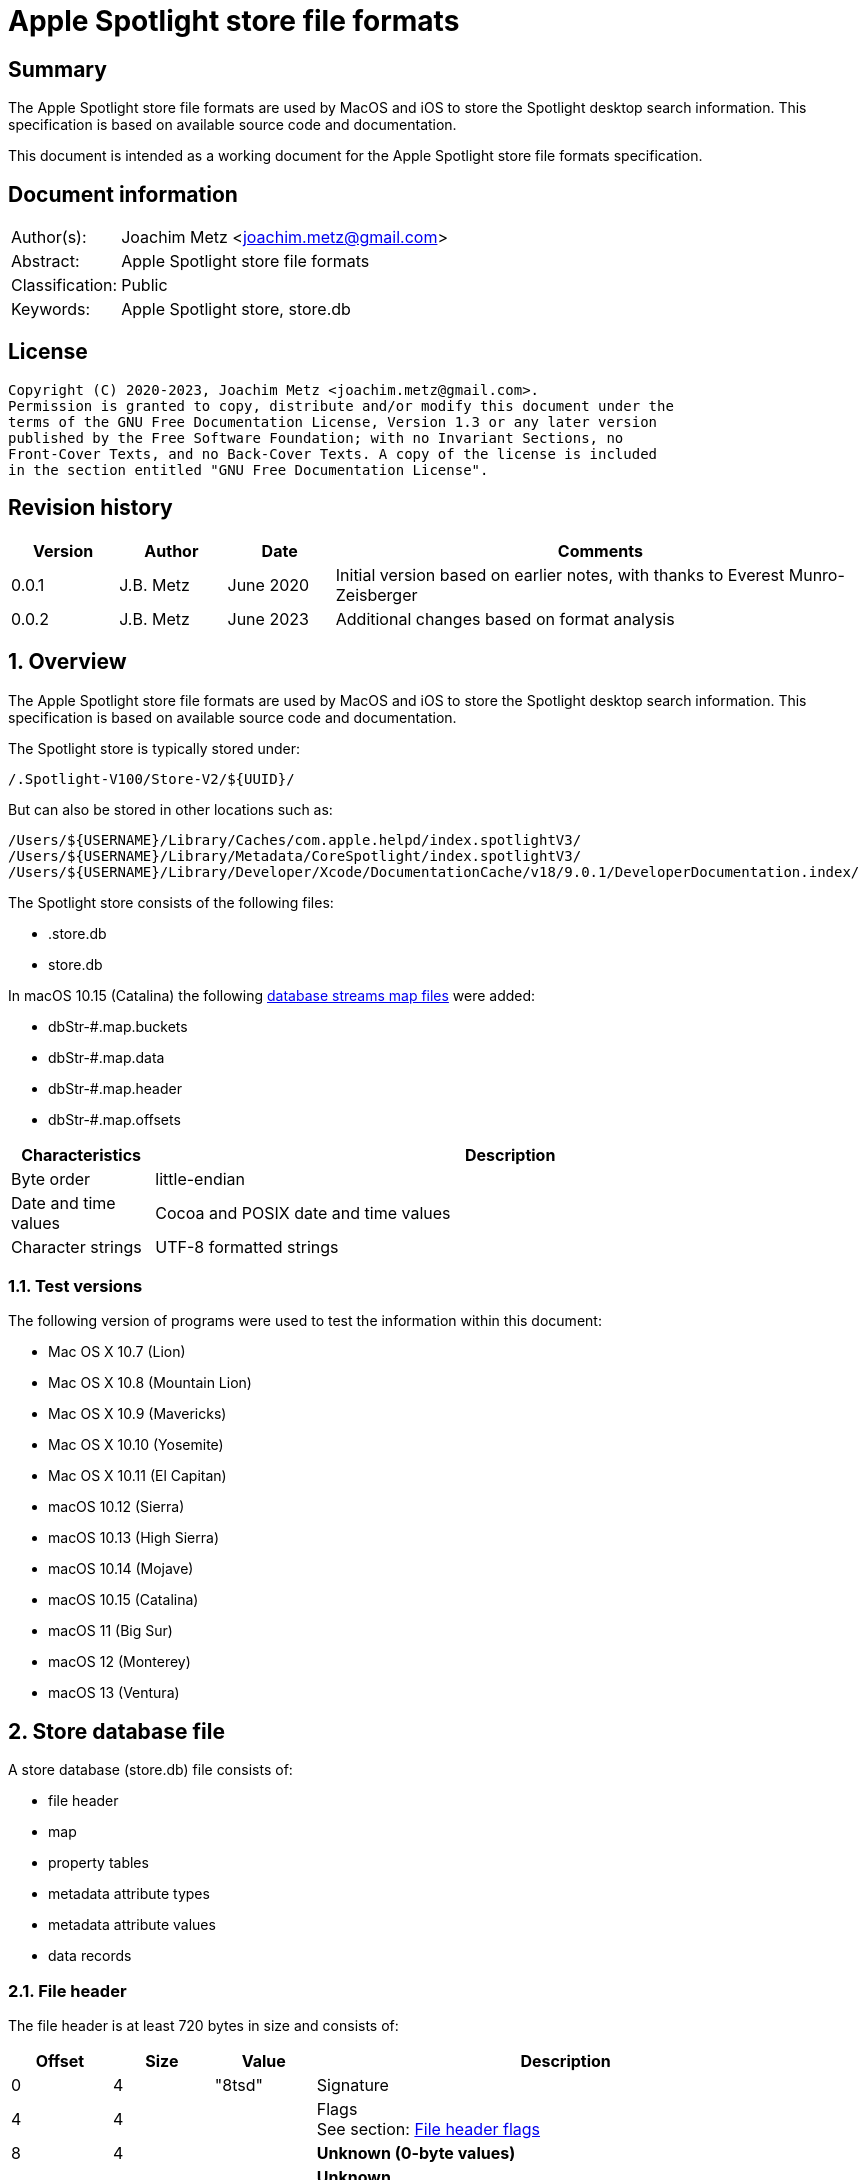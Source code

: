 = Apple Spotlight store file formats

:toc:
:toclevels: 4

:numbered!:
[abstract]
== Summary

The Apple Spotlight store file formats are used by MacOS and iOS to store
the Spotlight desktop search information. This specification is based
on available source code and documentation.

This document is intended as a working document for the Apple Spotlight
store file formats specification.

[preface]
== Document information

[cols="1,5"]
|===
| Author(s): | Joachim Metz <joachim.metz@gmail.com>
| Abstract: | Apple Spotlight store file formats
| Classification: | Public
| Keywords: | Apple Spotlight store, store.db
|===

[preface]
== License

....
Copyright (C) 2020-2023, Joachim Metz <joachim.metz@gmail.com>.
Permission is granted to copy, distribute and/or modify this document under the
terms of the GNU Free Documentation License, Version 1.3 or any later version
published by the Free Software Foundation; with no Invariant Sections, no
Front-Cover Texts, and no Back-Cover Texts. A copy of the license is included
in the section entitled "GNU Free Documentation License".
....

[preface]
== Revision history

[cols="1,1,1,5",options="header"]
|===
| Version | Author | Date | Comments
| 0.0.1 | J.B. Metz | June 2020 | Initial version based on earlier notes, with thanks to Everest Munro-Zeisberger
| 0.0.2 | J.B. Metz | June 2023 | Additional changes based on format analysis
|===

:numbered:
== Overview

The Apple Spotlight store file formats are used by MacOS and iOS to store
the Spotlight desktop search information. This specification is based on
available source code and documentation.

The Spotlight store is typically stored under:

....
/.Spotlight-V100/Store-V2/${UUID}/
....

But can also be stored in other locations such as:

....
/Users/${USERNAME}/Library/Caches/com.apple.helpd/index.spotlightV3/
/Users/${USERNAME}/Library/Metadata/CoreSpotlight/index.spotlightV3/
/Users/${USERNAME}/Library/Developer/Xcode/DocumentationCache/v18/9.0.1/DeveloperDocumentation.index/
....

The Spotlight store consists of the following files:

* .store.db
* store.db

In macOS 10.15 (Catalina) the following <<database_streams_map_files,database streams map files>>
were added:

* dbStr-#.map.buckets
* dbStr-#.map.data
* dbStr-#.map.header
* dbStr-#.map.offsets

[cols="1,5",options="header"]
|===
| Characteristics | Description
| Byte order | little-endian
| Date and time values | Cocoa and POSIX date and time values
| Character strings | UTF-8 formatted strings
|===

=== Test versions

The following version of programs were used to test the information within this
document:

* Mac OS X 10.7 (Lion)
* Mac OS X 10.8 (Mountain Lion)
* Mac OS X 10.9 (Mavericks)
* Mac OS X 10.10 (Yosemite)
* Mac OS X 10.11 (El Capitan)
* macOS 10.12 (Sierra)
* macOS 10.13 (High Sierra)
* macOS 10.14 (Mojave)
* macOS 10.15 (Catalina)
* macOS 11 (Big Sur)
* macOS 12 (Monterey)
* macOS 13 (Ventura)

== Store database file

A store database (store.db) file consists of:

* file header
* map
* property tables
  * metadata attribute types
  * metadata attribute values
  * data records

=== File header

The file header is at least 720 bytes in size and consists of:

[cols="1,1,1,5",options="header"]
|===
| Offset | Size | Value | Description
| 0 | 4 | "8tsd" | Signature
| 4 | 4 | | Flags +
See section: <<file_header_flags,File header flags>>
| 8 | 4 | | [yellow-background]*Unknown (0-byte values)*
| 12 | 4 | | [yellow-background]*Unknown* +
Seen: 0x0c
| 16 | 4 | | [yellow-background]*Unknown (0-byte values)*
| 20 | 4 | | [yellow-background]*Unknown*
| 24 | 4 | | [yellow-background]*Unknown (0-byte values)*
| 28 | 4 | | [yellow-background]*Unknown*
| 32 | 4 | | [yellow-background]*Unknown (0-byte values)*
| 36 | 4 | | Map offset
| 40 | 4 | | Map size
| 44 | 4 | | Page size
| 48 | 4 | | Metadata attribute types (property table) block number
| 52 | 4 | | Metadata attribute values (property table) block number
| 56 | 4 | | [yellow-background]*Unknown* (property table) block number
| 60 | 4 | | Metadata attribute lists (property table) block number
| 64 | 4 | | Metadata attribute localized strings (property table) block number
| 68 | 256 | | [yellow-background]*Unknown*
| 324 | 256 | | Path
| 580 | 140 | | [yellow-background]*Unknown*
|===

The file header is stored in the first 4096 bytes

[NOTE]
The signature is "dst8" in little-endian, which cloud represention something
in line of "data store".

==== [[file_header_flags]]File header flags

[cols="1,1,5",options="header"]
|===
| Value | Identifier | Description
| 0x00000001 | | Seen in .store.db and store.db
| | |
| 0x00000004 | | Seen in .store.db and store.db
| 0x00000008 | | Seen in .store.db
| | |
| 0x00000100 | | Seen in .store.db and store.db
| | |
| 0x00000400 | | Seen in .store.db
| 0x00000800 | | Seen in .store.db and store.db
| | |
| 0x00010000 | | [yellow-background]*Unknown (Has database streams map files)?*
|===

=== Pages

....
file offset = block number x 0x1000
....

=== Map
==== Map page header

The map page header is 20 bytes in size and consists of:

[cols="1,1,1,5",options="header"]
|===
| Offset | Size | Value | Description
| 0 | 4 | "1mdb" +
"2mbd" | Signature
| 4 | 4 | | Page size
| 8 | 4 | | Number of map values
| 12 | 4 | | [yellow-background]*Unknown*
| 16 | 4 | | [yellow-background]*Unknown (type?)*
|===

[NOTE]
The signature is "dbm1" or "dbm2" in little-endian, which cloud represention
something in line of "database map".

==== Map page value

The map page value is 16 bytes in size and consists of:

[cols="1,1,1,5",options="header"]
|===
| Offset | Size | Value | Description
| 0 | 8 | | [yellow-background]*Unknown*
| 8 | 4 | | Data record block number
| 12 | 4 | | [yellow-background]*Unknown (page size and flags?)*
|===

....
00001010              ab d5 00 00  00 00 00 00 19 00 00 00  |................|
00001020  00 40 00 00                                       |.@..,d......Y...|

00001020              2c 64 01 00  00 00 00 00 59 00 00 00  |.@..,d......Y...|
00001030  00 40 00 00 9c be 01 00  00 00 00 00 59 01 00 00  |.@..........Y...|
00001040  00 40 00 00 62 ca 01 00  00 00 00 00 55 00 00 00  |.@..b.......U...|
00001050  00 40 00 00 0e d2 01 00  00 00 00 00 51 00 00 00  |.@..........Q...|
....

[yellow-background]*TODO what about "1mbd"*

=== Property table

==== Property table page header

The property table page header is 20 bytes in size and consists of:

[cols="1,1,1,5",options="header"]
|===
| Offset | Size | Value | Description
| 0 | 4 | "2pbd" | Signature
| 4 | 4 | | Page size
| 8 | 4 | | Used page size +
Contains the size of the space in the page that is in use, which includes this header
| 12 | 4 | | Property table type [yellow-background]*(or flags?)* +
See section: <<property_table_types,Property table types>>
| 16 | 4 | | Uncompressed page size +
Contains the size of the uncompressed page, which includes this header, or 0 if the page is not compressed
|===

[NOTE]
The signature is "dbp2" in little-endian, which cloud represention something
in line of "database property".

==== [[property_table_types]]Property table types

[cols="1,1,5",options="header"]
|===
| Value | Identifier | Description
| 0x00000009 | | data records +
Page contains zlib+DEFLATE compressed data
| 0x00000011 | | Metadata attribute types +
Page contains a property table header
| 0x00000021 | | Metadata attribute values +
Page contains a property table header
| 0x00000041 | | [yellow-background]*Unknown* +
Page contains a property table header
| 0x00000081 | | Metadata lists or localized strings +
Page contains a property table header
3+| _Flags_
| 0x00001000 | | Data is LZ4 compressed
| 0x00004000 | | [yellow-background]*Unknown*
|===

==== Compressed data

[cols="1,1,5",options="header"]
|===
| Value | Identifier | Description
| "\x78" | | start of zlib+DEFLATE compressed data
| "bv41" | | LZ4 compressed block marker +
See section: <<lz4_compressed_block,LZ4 compressed block>>
| "bv4-" | | LZ4 uncompressed block marker +
See section: <<lz4_uncompressed_block,LZ4 uncompressed block>>
| "bv4$" | | end of LZ4 compressed stream marker
|===

==== [[lz4_compressed_block]]LZ4 compressed block

[cols="1,1,1,5",options="header"]
|===
| Offset | Size | Value | Description
4+| _LZ4 compressed block header_
| 0 | 4 | "bv41" | LZ4 compressed block marker
| 4 | 4 | | Uncompressed data size (in bytes)
| 8 | 4 | | LZ4 compressed data size (in bytes)
4+| _LZ4 compressed block data_
| 12 | ... | | LZ4 compressed data
|===

==== [[lz4_uncompressed_block]]LZ4 uncompressed block

[cols="1,1,1,5",options="header"]
|===
| Offset | Size | Value | Description
| 0 | 4 | "bv4-" | LZ4 uncompressed block marker
| 4 | 4 | | Uncompressed data size (in bytes)
4+| _LZ4 uncompressed block data_
| 8 | ... | | Uncompressed data
|===

==== Property table header

The property table header is 12 bytes of size and consists of:

[cols="1,1,1,5",options="header"]
|===
| Offset | Size | Value | Description
| 0 | 4 | | Next block offset +
Contains the offset of the next property table page relative to the start of the file or 0 if not set
| 4 | 8 | | [yellow-background]*Unknown (checksum?)*
|===

==== Data record (type 0x09)

The data record (type 0x09) is variable of size and consists of:

[cols="1,1,1,5",options="header"]
|===
| Offset | Size | Value | Description
| 0 | 4 | | Record data size
4+| _Record data_
| 4 | ... | | Identifier +
A variable size integer that contains the file system identifier, e.g. CNID on HFS, of the corresponding file (system) entry
| ... | 1 | | Data record flags +
See section: <<data_record_flags,Data record flags>>
| ... | ... | | Item identifier +
Contains a variable size integer
| ... | ... | | Parent identifier +
A variable size integer that contains the file system identifier, e.g. CNID on HFS, of the parent file (system) entry
| ... | ... | | Last updated time +
Contains a variable size integer that contains the number of microseconds since January 1, 1970 00:00:00 +
[yellow-background]*Assuming this is UTC*
| ... | ... | | Properties array
|===

==== [[data_record_flags]]Data record flags

[cols="1,1,5",options="header"]
|===
| Value | Identifier | Description
| 0x01 | | [yellow-background]*Unknown (Is metadata?)* +
Seen in record with identifier 0
| 0x02 | |
3+|
| 0x10 | |
| 0x20 | |
| 0x40 | |
|===

[yellow-background]*TODO: describe property*

[cols="1,1,1,5",options="header"]
|===
| Offset | Size | Value | Description
| 0 | ... | | Property data size +
Contains a variable size integer
|===

==== Metadata attribute types property table (type 0x11) value

The metadata attribute types property table (type 0x11) value is variable of
size and consists of:

[cols="1,1,1,5",options="header"]
|===
| Offset | Size | Value | Description
| 0 | 4 | | Table index
| 4 | 1 | | Value type +
See section: <<metadata_attribute_value_types,Metadata attribute value types>>
| 5 | 1 | | Property type
| 6 | ... | | Key name +
Contains an UTF-8 encoded string with an end-of-string character
|===

==== Metadata attribute values property table (type 0x21) value

The metadata attribute values property table (type 0x21) value is variable of
size and consists of:

[cols="1,1,1,5",options="header"]
|===
| Offset | Size | Value | Description
| 0 | 4 | | Table index
| 4 | ... | | Metadata attribute value name +
Contains an UTF-8 encoded string with an end-of-string character
|===

[NOTE]
Some value names contain "\x16\x02" (SYN, STX), followed by a language
identifier.

==== Unknown property table (type 0x41) value

....
0x00000000  00 00 00 00 00 00 00 00  00 00 00 00 00 00 00 00  ................
...
0x00003fd0  00 00 00 00 00 00 00 00  00 00 00 00 00 00 00 00  ................
....

==== Metadata lists or localized strings property table (type 0x81) value

The metadata lists or localized strings property table (type 0x81) value is
variable of size and consists of:

[cols="1,1,1,5",options="header"]
|===
| Offset | Size | Value | Description
| 0 | 4 | | Table index
| 4 | ... | | Index data size +
Contains a variable size integer
4+| __Index data__
| ... | ... | | [yellow-background]*Unknown (Index data padding?)* +
If the index data size is not a multitude of 4 (32-bit) additional bytes are stored before the index array
| ... | ... | | Index array +
Contains an array of 32-bit integer values
|===

=== Metadata attributes

The metadata attributes are stored using several property tables.

* The metadata attribute types table, contain the key names, value types and property types of the metadata attributes
* The metadata attribute values table, contains the values used by the metadata attributes
* The metadata attribute lists table, contains the lists of values used by the metadata attributes
* The metadata attribute localized string table, contains the lists of localized string values used by the metadata attributes

==== [[metadata_attribute_value_types]]Metadata attribute value types

[cols="1,1,5",options="header"]
|===
| Value | Identifier | Description
| 0x00 | | Boolean +
Contains a variable size integer +
See section: <<variable_size_integer,Variable size integer>> +
| 0x01 | | [yellow-background]*Unknown*
| 0x02 | | [yellow-background]*Unknown* +
Contains a variable size integer +
See section: <<variable_size_integer,Variable size integer>> +
Seen in combination with "_kMDItemGroupId"
| 0x03 | | [yellow-background]*Unknown*
| 0x04 | | [yellow-background]*Unknown*
| 0x05 | | [yellow-background]*Unknown*
| 0x06 | | [yellow-background]*Unknown* +
Contains a variable size integer +
See section: <<variable_size_integer,Variable size integer>> +
Seen in combination with "_kStoreMetadataVersion"
| 0x07 | | Variable size integer +
See section: <<variable_size_integer,Variable size integer>> +
If the 2nd LSB of the property type is set the value data contains a multi-value. See section <<multi_value,Multi-value>>
| 0x08 | | [yellow-background]*Unknown (Byte or 8-bit integer)*
| 0x09 | | Floating-point 32-bit +
If the 2nd LSB of the property type is set the value data contains a multi-value. See section <<multi_value,Multi-value>>
| 0x0a | | Floating-point 64-bit +
If the 2nd LSB of the property type is set the value data contains a multi-value. See section <<multi_value,Multi-value>>
| 0x0b | | String +
Contains strings data +
See section: <<strings_data,Strings data>> +
[yellow-background]*The 2 LSB of the property type indicate if the value is a list of localized strings (0x3), list of strings (0x2) or single string (0x1, 0x0)*
| 0x0c | | Date and time +
Contains a floating-point 64-bit values of a Cocoa timestamp +
If the 2nd LSB of the property type is set the value data contains a multi-value. See section <<multi_value,Multi-value>>
| 0x0e | | Binary data +
See section: <<binary_data,Binary data>>
| 0x0f | | Metadata attribute value or list reference +
[yellow-background]*The 2 LSB of the property type indicate if the value references a localized string (0x3), list (0x2) or value (0x1) type*
|===

==== [[variable_size_integer]]Variable size integer

==== [[multi_value]]Multi-value

[cols="1,1,1,5",options="header"]
|===
| Offset | Size | Value | Description
| 0 | ... | | Values data size +
Contains a variable size integer
| ... | ... | | Values data +
Contains data dependent on the value type
|===

==== [[strings_data]]Strings data

[cols="1,1,1,5",options="header"]
|===
| Offset | Size | Value | Description
| 0 | ... | | Strings data size +
Contains a variable size integer
| ... | ... | | Strings data +
Contains one or more UTF-8 encoded strings with an end-of-string character
|===

==== [[binary_data]]Binary data

[cols="1,1,1,5",options="header"]
|===
| Offset | Size | Value | Description
| 0 | ... | | Binary data size +
Contains a variable size integer
| ... | ... | | Binary data
|===

=== Metadata item (MDItem)

==== Metadata item 0x01

Metadata attributes:

[cols="1,1,1,5",options="header"]
|===
| Value | Property type | Value type | Description
| `_kStoreMetadataVersion` | 0x0c | 0x06 | Contains a 32-bit integer with version information where the upper 16-bit contains the major version and the lower 16-bit the minor version, for example 0x0001000d represents "1.13"
| kMDStoreProperties | 0x0c | 0x0e | Contains a XML plist
| kMDStoreUUID | 0x0c | 0x0e | Contains the store UUID +
[yellow-background]*Is the UUID stored in big-endian?*
| kMDStoreAccumulatedSizes | 0x0e | 0x08 | [yellow-background]*Unknown, does not follow the normal behavior of value type 0x08, could this be due to flags 0x01?*
|===

....
<?xml version="1.0" encoding="UTF-8"?>
<!DOCTYPE plist PUBLIC "-//Apple//DTD PLIST 1.0//EN" "http://www.apple.com/DTDs/PropertyList-1.0.dtd">
<plist version="1.0">
<dict>
        <key>CabGroupsConverted</key>
        <string>23</string>
        <key>MLMailFlagsFixUp</key>
        <string>14F27</string>
        <key>MLMailReadFixUp</key>
        <string>14F27</string>
        <key>MLReimportedApps</key>
        <true/>
        <key>MLReimportedChats</key>
        <true/>
        <key>MLReimportedFailures</key>
        <string>14F27</string>
        <key>MLReimportedMail</key>
        <true/>
        <key>ReimportedAltNames</key>
        <string>14F27</string>
        <key>ReimportedPhotoLibraries</key>
        <true/>
        <key>SDBConsistencyCheck</key>
        <string>14F27</string>
        <key>database.diskstoreversion</key>
        <integer>2</integer>
        <key>database.fseventsuuid</key>
        <string>B3F639AD-3C93-4970-9D7E-EAD2B0875FDA</string>
        <key>database.fullyindexbysnowleopard</key>
        <true/>
        <key>database.localizedtermsuuid</key>
        <data>
        9RsNbp5KQI+fBJGSuOkzSQ==
        </data>
        <key>database.recoverscantime</key>
        <integer>1442686011</integer>
        <key>database.shutdowntime</key>
        <integer>1440532242</integer>
        <key>database.volumeuuid</key>
        <string>8C76D365-800A-3B5C-8320-55C3E6032D70</string>
        <key>kCabReimportedMail</key>
        <true/>
        <key>kIndexCheckDupOids</key>
        <string>14F27</string>
        <key>kIndexRemappingData</key>
        <key>kIndexRemappingData</key>
        <dict>
                <key>kIndexRemappingIndex</key>
                <integer>4</integer>
                <key>kIndexRemappings</key>
                <array/>
        </dict>
        <key>kMDSIndexSyncCount</key>
        <integer>41</integer>
        <key>kSIConsistencyCheck</key>
        <string>14F27</string>
        <key>kSIRepairSizes</key>
        <string>14F27</string>
        <key>kSIRepairedIndex</key>
        <true/>
        <key>scan.fullscancomplete</key>
        <true/>
        <key>scan.fullscanrequesttime</key>
        <integer>1435155044</integer>
        <key>scan.scancompletetime</key>
        <integer>1435157167</integer>
</dict>
</plist>
....

....
Metadata attribute: 3 type index                                        : 21
Key name                                                                : kMDStoreAccumulatedSizes
Property type                                                           : 0x0e
Value type                                                              : 0x08
Data:
0x00000000  80 98 00 e0 30 a2 44 c0  50 00 f0 25 18 20 00 f0  ....0.D.P..%. ..
0x00000010  3b ae 04 e0 d9 c0 00 83  1b e2 ca d0 00 f3 66 f6  ;.............f.
0x00000020  40 00 00 e3 a6 9e 00 e2  22 91 28 c0 5e 74 f0 37  @.......".(.^t.7
0x00000030  e5 a8 81 e4 7a 42 c3 f0  38 6f 18 7e a2 00 00 f0  ....zB..8o.~....

Metadata attribute: 3 type index                                        : 67
Key name                                                                : kMDStoreAccumulatedSizes
Property type                                                           : 0x0e
Value type                                                              : 0x08
Data:
0x00000000  80 98 00 00 a0 00 e5 67  20 00 f0 1f 9d 11 44 00  .......g .....D.
0x00000010  83 1b f0 12 5a c0 00 f0  ae f4 31 6d 00 f0 52 fc  ....Z.....1m..R.
0x00000020  0a 60 e3 8d df 39 c1 07  3a f0 45 57 00 f8 ea 2f  .`...9..:.EW.../
0x00000030  23 54 f0 81 cc d2 e2 a2  00 00 f8 0a              #T..........    

Relative metadata attribute: 3 type index                               : 1
Metadata attribute: 3 type index                                        : 23
Key name                                                                : kMDStoreAccumulatedSizes
Property type                                                           : 0x0e
Value type                                                              : 0x08
Data:
0x00000000  80 88 00 00 00 00 00 00  00 00 00 00 00 00 00     ...............
....

==== Metadata item

[cols="1,1,1,5",options="header"]
|===
| Value | Property type | Value type | Description
| `_kMDItemAppStoreRefID` | | |
| `_kMDItemContentChangeDate` | | 0x0c |
| `_kMDItemCreationDate` | | 0x0c | Creation date and time of [yellow-background]*the corresponding file (system) entry?*
| `_kMDItemCreatorCode` | | 0x07 |
| `_kMDItemFileName` | | 0x0b | Name of the corresponding file (system) entry
| `_kMDItemFinderExcluded` | | 0x00 |
| `_kMDItemFinderFlags` | | 0x07 |
| `_kMDItemFinderLabel` | | 0x07 |
| `_kMDItemGroupId` | | 0x02 |
| `_kMDItemImporterResult` | | |
| `_kMDItemIndexedByBackup` | | |
| `_kMDItemIsExtensionHidden` | | 0x00 |
| `_kMDItemLocked` | | |
| `_kMDItemNodeCount` | | |
| `_kMDItemOwnerGroupID` | | 0x07 |
| `_kMDItemOwnerUserID` | | 0x07 |
| `_kMDItemPrescanCandidate` | | |
| `_kMDItemSizingIsNeeded` | | |
| `_kMDItemStaticInterestScore` | | 0x09 |
| `_kMDItemTextContentIndexExists` | | |
| `_kMDItemTextEncodingHint` | | |
| `_kMDItemTimeMachinePath` | | |
| `_kMDItemTypeCode` | | 0x07 |
| `_kMDItemUpgraded` | | |
| `_kMDXXXX___DUMMY`` | | |
| `_kTimeMachineNewestSnapshot` | | 0x0c |
| `_kTimeMachineOldestSnapshot` | | 0x0c |
| com_apple_ats_name_family | | |
| com_apple_ats_name_fond | | |
| com_apple_ats_name_full | | |
| com_apple_ats_name_postscript | | |
| com_apple_ats_names | | |
| com_apple_ats_name_style | | |
| com_apple_backup_excludeItem | | |
| com_apple_iCal_Bookmark_FullDay | | |
| com_apple_iCal_Bookmark_SharedUID | | |
| com_apple_mail_attachmentKinds | | |
| com_apple_mail_attachmentNames | | |
| com_apple_mail_attachmentSpecificTypes | | |
| com_apple_mail_attachmentTypes | | |
| com_apple_mail_dateLastViewed | | |
| com_apple_mail_dateReceived | | |
| com_apple_mail_flagged | | |
| com_apple_mail_messageID | | |
| com_apple_mail_priority | | |
| com_apple_mail_read | | |
| com_apple_mail_repliedTo | | |
| com_apple_system_prefs_keywords | | |
| kMDItemAlternateNames | | |
| kMDItemAppStoreAdamID | | |
| kMDItemAppStoreCategory | | |
| kMDItemAppStoreCategoryType | | |
| kMDItemAppStoreHasReceipt | | |
| kMDItemAppStoreInstallerVersionID | | |
| kMDItemAppStoreIsAppleSigned | | |
| kMDItemAppStorePurchaseDate | | 0x0c |
| kMDItemAppStoreReceiptIsRevoked | | |
| kMDItemAppStoreReceiptIsVPPLicensed | | |
| kMDItemAppStoreReceiptType | | |
| kMDItemAttributeChangeDate | | |
| kMDItemAudioBitRate | | |
| kMDItemAudioChannelCount | | |
| kMDItemAudioSampleRate | | |
| kMDItemAuthorEmailAddresses | | |
| kMDItemAuthors | | |
| kMDItemBitsPerSample | | |
| kMDItemCFBundleIdentifier | | |
| kMDItemCity | | |
| kMDItemColorSpace | | |
| kMDItemComment | | |
| kMDItemContentCreationDate | | 0x0c |
| kMDItemContentModificationDate | | 0x0c |
| kMDItemContentType | | 0x0f | Value string
| kMDItemContentTypeTree | | 0x0f | Value list
| kMDItemCopyright | | |
| kMDItemCountry | | |
| kMDItemCoverage | | |
| kMDItemCreator | | |
| kMDItemDateAdded | | 0x09 |
| kMDItemDisplayName | | 0x0b |
| kMDItemDownloadedDate | 0x0c |
| kMDItemDurationSeconds | | |
| kMDItemEditors | | |
| kMDItemEncodingApplications | | |
| kMDItemExecutableArchitectures | | |
| kMDItemFonts | | |
| kMDItemHasAlphaChannel | | |
| kMDItemInvisibleFileType | | |
| kMDItemIsApplicationManaged | | |
| kMDItemIsLikelyJunk | | |
| kMDItemKeywords | | |
| kMDItemKind | | 0x0f | Localized string
| kMDItemLanguages | | |
| kMDItemLastUsedDate | | 0x0c |
| kMDItemLogicalSize | | 0x07 |
| kMDItemMediaTypes | | |
| kMDItemNumberOfPages | | |
| kMDItemOrientation | | |
| kMDItemPageHeight | | |
| kMDItemPageWidth | | |
| kMDItemPhoneNumbers | | |
| kMDItemPhysicalSize | | 0x07 |
| kMDItemPixelCount | | |
| kMDItemPixelHeight | | |
| kMDItemPixelWidth | | |
| kMDItemProfileName | | |
| kMDItemPublishers | | |
| kMDItemRecipientEmailAddresses | | |
| kMDItemRecipients | | |
| kMDItemResolutionHeightDPI | | |
| kMDItemResolutionWidthDPI | | |
| kMDItemSecurityMethod | | |
| kMDItemStateOrProvince | | |
| kMDItemSubject | | |
| kMDItemSupportFileType | | |
| kMDItemTitle | | |
| kMDItemTotalBitRate | | |
| kMDItemURL | | |
| kMDItemURL | | 0x0b |
| kMDItemUseCount | | |
| kMDItemUsedDates | 0x0c | Contains an array of date and time values
| kMDItemVersion | | |
| kMDItemWhereFroms | | |
|===

== [[database_streams_map_files]]Database streams map (dbStr-#.map) files

The # in the filename corresponds to the nature of the strings in the map.

[cols="1,1,5",options="header"]
|===
| Value | Identifier | Description
| 1 | | Metadata types streams map
| 2 | | Metadata values streams map
| 3 | | Unknown values 0x41 streams map
| 4 | | Metadata lists streams map
| 5 | | Metadata localized strings streams map
|===

=== Database streams map header file (dbStr-#.map.header)

The database streams map header file (dbStr-#.map.header) file is 56 bytes in
size and consists of:

[cols="1,1,1,5",options="header"]
|===
| Offset | Size | Value | Description
| 0 | 8 | "\x00PataD\x00\x00" | Signature
| 8 | 4 | | [yellow-background]*Unknown (Seen: 13)*
| 12 | 4 | | [yellow-background]*Unknown (Seen: 0, 2)*
| 16 | 4 | | [yellow-background]*Unknown (Seen: 1)*
| 20 | 4 | | [yellow-background]*Unknown (size of the corresponding dbStr-#.map.data file?)*
| 24 | 4 | | [yellow-background]*Unknown (page/block size or flags?)*
| 28 | 4 | | [yellow-background]*Unknown (number of entries in the corresponding dbStr-#.map.ofsets file?)*
| 32 | 4 | | [yellow-background]*Unknown (similar to value at offset 20)*
| 36 | 4 | | [yellow-background]*Unknown (similar to value at offset 24)*
| 40 | 4 | | [yellow-background]*Unknown (similar to value at offset 28)*
| 44 | 4 | 0 | [yellow-background]*Unknown (empty)*
| 48 | 4 | 0 | [yellow-background]*Unknown (empty)*
| 52 | 4 | 0 | [yellow-background]*Unknown (empty)*
|===

=== Database streams map offsets file (dbStr-#.map.offsets)

The database streams map offsets file (dbStr-#.map.offsets) file is 4096 bytes
in size and consists of:

[cols="1,1,1,5",options="header"]
|===
| Offset | Size | Value | Description
| 0 | 4 x number of entries | | Array of 32-bit offsets +
The offset of the value in the corresponding dbStr-#.map.data file
| ... | ... | 0 | [yellow-background]*Unknown (empty)*
|===

=== Database streams map data file (dbStr-#.map.data)

The database streams map data file (dbStr-#.map.data) is variable of size and
consists of:

* One or more stream values

[NOTE]
Note that the first stream value always appears to be a single 0-byte value.

A stream value is variable of size and consists of:

[cols="1,1,1,5",options="header"]
|===
| Offset | Size | Value | Description
| 0 | ... | | Stream value size
Contains a variable size integer +
See section: <<variable_size_integer,Variable size integer>> +
| ... | Stream value size | | Stream value
|===

==== Metadata attribute types

The dbStr-1.map.data file contains metadata attribute types that consist of:

[cols="1,1,1,5",options="header"]
|===
| Offset | Size | Value | Description
| 0 | 1 | | Value type +
See section: <<metadata_attribute_value_types,Metadata attribute value types>>
| 1 | 1 | | Property type
| 2 | ... | | Key name +
Contains an UTF-8 encoded string with an end-of-string character
|===

==== Metadata attribute values

The dbStr-2.map.data file contains metadata attribute values that consist of:

[cols="1,1,1,5",options="header"]
|===
| Offset | Size | Value | Description
| 0 | ... | | Metadata attribute value name +
Contains an UTF-8 encoded string with an end-of-string character
|===

=== Database streams map buckets file (dbStr-#.map.buckets)

The database streams map buckets file (dbStr-#.map.buckets) file is 4096 bytes
in size and consists of:

[yellow-background]*TODO: describe*

== Notes

....
/.Spotlight-V100/Store-V2/${STORE_UUID}/store.updates
/.Spotlight-V100/Store-V2/${STORE_UUID}/store_generation
....

:numbered!:
[appendix]
== References

`[REFERENCE]`

[cols="1,5",options="header"]
|===
| Title: | Common Metadata Attribute Keys
| Author(s): | Apple Inc.
| URL: | https://developer.apple.com/documentation/coreservices/file_metadata/mditem/common_metadata_attribute_keys
|===

[appendix]
== GNU Free Documentation License

Version 1.3, 3 November 2008
Copyright © 2000, 2001, 2002, 2007, 2008 Free Software Foundation, Inc.
<http://fsf.org/>

Everyone is permitted to copy and distribute verbatim copies of this license
document, but changing it is not allowed.

=== 0. PREAMBLE

The purpose of this License is to make a manual, textbook, or other functional
and useful document "free" in the sense of freedom: to assure everyone the
effective freedom to copy and redistribute it, with or without modifying it,
either commercially or noncommercially. Secondarily, this License preserves for
the author and publisher a way to get credit for their work, while not being
considered responsible for modifications made by others.

This License is a kind of "copyleft", which means that derivative works of the
document must themselves be free in the same sense. It complements the GNU
General Public License, which is a copyleft license designed for free software.

We have designed this License in order to use it for manuals for free software,
because free software needs free documentation: a free program should come with
manuals providing the same freedoms that the software does. But this License is
not limited to software manuals; it can be used for any textual work,
regardless of subject matter or whether it is published as a printed book. We
recommend this License principally for works whose purpose is instruction or
reference.

=== 1. APPLICABILITY AND DEFINITIONS

This License applies to any manual or other work, in any medium, that contains
a notice placed by the copyright holder saying it can be distributed under the
terms of this License. Such a notice grants a world-wide, royalty-free license,
unlimited in duration, to use that work under the conditions stated herein. The
"Document", below, refers to any such manual or work. Any member of the public
is a licensee, and is addressed as "you". You accept the license if you copy,
modify or distribute the work in a way requiring permission under copyright law.

A "Modified Version" of the Document means any work containing the Document or
a portion of it, either copied verbatim, or with modifications and/or
translated into another language.

A "Secondary Section" is a named appendix or a front-matter section of the
Document that deals exclusively with the relationship of the publishers or
authors of the Document to the Document's overall subject (or to related
matters) and contains nothing that could fall directly within that overall
subject. (Thus, if the Document is in part a textbook of mathematics, a
Secondary Section may not explain any mathematics.) The relationship could be a
matter of historical connection with the subject or with related matters, or of
legal, commercial, philosophical, ethical or political position regarding them.

The "Invariant Sections" are certain Secondary Sections whose titles are
designated, as being those of Invariant Sections, in the notice that says that
the Document is released under this License. If a section does not fit the
above definition of Secondary then it is not allowed to be designated as
Invariant. The Document may contain zero Invariant Sections. If the Document
does not identify any Invariant Sections then there are none.

The "Cover Texts" are certain short passages of text that are listed, as
Front-Cover Texts or Back-Cover Texts, in the notice that says that the
Document is released under this License. A Front-Cover Text may be at most 5
words, and a Back-Cover Text may be at most 25 words.

A "Transparent" copy of the Document means a machine-readable copy, represented
in a format whose specification is available to the general public, that is
suitable for revising the document straightforwardly with generic text editors
or (for images composed of pixels) generic paint programs or (for drawings)
some widely available drawing editor, and that is suitable for input to text
formatters or for automatic translation to a variety of formats suitable for
input to text formatters. A copy made in an otherwise Transparent file format
whose markup, or absence of markup, has been arranged to thwart or discourage
subsequent modification by readers is not Transparent. An image format is not
Transparent if used for any substantial amount of text. A copy that is not
"Transparent" is called "Opaque".

Examples of suitable formats for Transparent copies include plain ASCII without
markup, Texinfo input format, LaTeX input format, SGML or XML using a publicly
available DTD, and standard-conforming simple HTML, PostScript or PDF designed
for human modification. Examples of transparent image formats include PNG, XCF
and JPG. Opaque formats include proprietary formats that can be read and edited
only by proprietary word processors, SGML or XML for which the DTD and/or
processing tools are not generally available, and the machine-generated HTML,
PostScript or PDF produced by some word processors for output purposes only.

The "Title Page" means, for a printed book, the title page itself, plus such
following pages as are needed to hold, legibly, the material this License
requires to appear in the title page. For works in formats which do not have
any title page as such, "Title Page" means the text near the most prominent
appearance of the work's title, preceding the beginning of the body of the text.

The "publisher" means any person or entity that distributes copies of the
Document to the public.

A section "Entitled XYZ" means a named subunit of the Document whose title
either is precisely XYZ or contains XYZ in parentheses following text that
translates XYZ in another language. (Here XYZ stands for a specific section
name mentioned below, such as "Acknowledgements", "Dedications",
"Endorsements", or "History".) To "Preserve the Title" of such a section when
you modify the Document means that it remains a section "Entitled XYZ"
according to this definition.

The Document may include Warranty Disclaimers next to the notice which states
that this License applies to the Document. These Warranty Disclaimers are
considered to be included by reference in this License, but only as regards
disclaiming warranties: any other implication that these Warranty Disclaimers
may have is void and has no effect on the meaning of this License.

=== 2. VERBATIM COPYING

You may copy and distribute the Document in any medium, either commercially or
noncommercially, provided that this License, the copyright notices, and the
license notice saying this License applies to the Document are reproduced in
all copies, and that you add no other conditions whatsoever to those of this
License. You may not use technical measures to obstruct or control the reading
or further copying of the copies you make or distribute. However, you may
accept compensation in exchange for copies. If you distribute a large enough
number of copies you must also follow the conditions in section 3.

You may also lend copies, under the same conditions stated above, and you may
publicly display copies.

=== 3. COPYING IN QUANTITY

If you publish printed copies (or copies in media that commonly have printed
covers) of the Document, numbering more than 100, and the Document's license
notice requires Cover Texts, you must enclose the copies in covers that carry,
clearly and legibly, all these Cover Texts: Front-Cover Texts on the front
cover, and Back-Cover Texts on the back cover. Both covers must also clearly
and legibly identify you as the publisher of these copies. The front cover must
present the full title with all words of the title equally prominent and
visible. You may add other material on the covers in addition. Copying with
changes limited to the covers, as long as they preserve the title of the
Document and satisfy these conditions, can be treated as verbatim copying in
other respects.

If the required texts for either cover are too voluminous to fit legibly, you
should put the first ones listed (as many as fit reasonably) on the actual
cover, and continue the rest onto adjacent pages.

If you publish or distribute Opaque copies of the Document numbering more than
100, you must either include a machine-readable Transparent copy along with
each Opaque copy, or state in or with each Opaque copy a computer-network
location from which the general network-using public has access to download
using public-standard network protocols a complete Transparent copy of the
Document, free of added material. If you use the latter option, you must take
reasonably prudent steps, when you begin distribution of Opaque copies in
quantity, to ensure that this Transparent copy will remain thus accessible at
the stated location until at least one year after the last time you distribute
an Opaque copy (directly or through your agents or retailers) of that edition
to the public.

It is requested, but not required, that you contact the authors of the Document
well before redistributing any large number of copies, to give them a chance to
provide you with an updated version of the Document.

=== 4. MODIFICATIONS

You may copy and distribute a Modified Version of the Document under the
conditions of sections 2 and 3 above, provided that you release the Modified
Version under precisely this License, with the Modified Version filling the
role of the Document, thus licensing distribution and modification of the
Modified Version to whoever possesses a copy of it. In addition, you must do
these things in the Modified Version:

A. Use in the Title Page (and on the covers, if any) a title distinct from that
of the Document, and from those of previous versions (which should, if there
were any, be listed in the History section of the Document). You may use the
same title as a previous version if the original publisher of that version
gives permission.

B. List on the Title Page, as authors, one or more persons or entities
responsible for authorship of the modifications in the Modified Version,
together with at least five of the principal authors of the Document (all of
its principal authors, if it has fewer than five), unless they release you from
this requirement.

C. State on the Title page the name of the publisher of the Modified Version,
as the publisher.

D. Preserve all the copyright notices of the Document.

E. Add an appropriate copyright notice for your modifications adjacent to the
other copyright notices.

F. Include, immediately after the copyright notices, a license notice giving
the public permission to use the Modified Version under the terms of this
License, in the form shown in the Addendum below.

G. Preserve in that license notice the full lists of Invariant Sections and
required Cover Texts given in the Document's license notice.

H. Include an unaltered copy of this License.

I. Preserve the section Entitled "History", Preserve its Title, and add to it
an item stating at least the title, year, new authors, and publisher of the
Modified Version as given on the Title Page. If there is no section Entitled
"History" in the Document, create one stating the title, year, authors, and
publisher of the Document as given on its Title Page, then add an item
describing the Modified Version as stated in the previous sentence.

J. Preserve the network location, if any, given in the Document for public
access to a Transparent copy of the Document, and likewise the network
locations given in the Document for previous versions it was based on. These
may be placed in the "History" section. You may omit a network location for a
work that was published at least four years before the Document itself, or if
the original publisher of the version it refers to gives permission.

K. For any section Entitled "Acknowledgements" or "Dedications", Preserve the
Title of the section, and preserve in the section all the substance and tone of
each of the contributor acknowledgements and/or dedications given therein.

L. Preserve all the Invariant Sections of the Document, unaltered in their text
and in their titles. Section numbers or the equivalent are not considered part
of the section titles.

M. Delete any section Entitled "Endorsements". Such a section may not be
included in the Modified Version.

N. Do not retitle any existing section to be Entitled "Endorsements" or to
conflict in title with any Invariant Section.

O. Preserve any Warranty Disclaimers.

If the Modified Version includes new front-matter sections or appendices that
qualify as Secondary Sections and contain no material copied from the Document,
you may at your option designate some or all of these sections as invariant. To
do this, add their titles to the list of Invariant Sections in the Modified
Version's license notice. These titles must be distinct from any other section
titles.

You may add a section Entitled "Endorsements", provided it contains nothing but
endorsements of your Modified Version by various parties—for example,
statements of peer review or that the text has been approved by an organization
as the authoritative definition of a standard.

You may add a passage of up to five words as a Front-Cover Text, and a passage
of up to 25 words as a Back-Cover Text, to the end of the list of Cover Texts
in the Modified Version. Only one passage of Front-Cover Text and one of
Back-Cover Text may be added by (or through arrangements made by) any one
entity. If the Document already includes a cover text for the same cover,
previously added by you or by arrangement made by the same entity you are
acting on behalf of, you may not add another; but you may replace the old one,
on explicit permission from the previous publisher that added the old one.

The author(s) and publisher(s) of the Document do not by this License give
permission to use their names for publicity for or to assert or imply
endorsement of any Modified Version.

=== 5. COMBINING DOCUMENTS

You may combine the Document with other documents released under this License,
under the terms defined in section 4 above for modified versions, provided that
you include in the combination all of the Invariant Sections of all of the
original documents, unmodified, and list them all as Invariant Sections of your
combined work in its license notice, and that you preserve all their Warranty
Disclaimers.

The combined work need only contain one copy of this License, and multiple
identical Invariant Sections may be replaced with a single copy. If there are
multiple Invariant Sections with the same name but different contents, make the
title of each such section unique by adding at the end of it, in parentheses,
the name of the original author or publisher of that section if known, or else
a unique number. Make the same adjustment to the section titles in the list of
Invariant Sections in the license notice of the combined work.

In the combination, you must combine any sections Entitled "History" in the
various original documents, forming one section Entitled "History"; likewise
combine any sections Entitled "Acknowledgements", and any sections Entitled
"Dedications". You must delete all sections Entitled "Endorsements".

=== 6. COLLECTIONS OF DOCUMENTS

You may make a collection consisting of the Document and other documents
released under this License, and replace the individual copies of this License
in the various documents with a single copy that is included in the collection,
provided that you follow the rules of this License for verbatim copying of each
of the documents in all other respects.

You may extract a single document from such a collection, and distribute it
individually under this License, provided you insert a copy of this License
into the extracted document, and follow this License in all other respects
regarding verbatim copying of that document.

=== 7. AGGREGATION WITH INDEPENDENT WORKS

A compilation of the Document or its derivatives with other separate and
independent documents or works, in or on a volume of a storage or distribution
medium, is called an "aggregate" if the copyright resulting from the
compilation is not used to limit the legal rights of the compilation's users
beyond what the individual works permit. When the Document is included in an
aggregate, this License does not apply to the other works in the aggregate
which are not themselves derivative works of the Document.

If the Cover Text requirement of section 3 is applicable to these copies of the
Document, then if the Document is less than one half of the entire aggregate,
the Document's Cover Texts may be placed on covers that bracket the Document
within the aggregate, or the electronic equivalent of covers if the Document is
in electronic form. Otherwise they must appear on printed covers that bracket
the whole aggregate.

=== 8. TRANSLATION

Translation is considered a kind of modification, so you may distribute
translations of the Document under the terms of section 4. Replacing Invariant
Sections with translations requires special permission from their copyright
holders, but you may include translations of some or all Invariant Sections in
addition to the original versions of these Invariant Sections. You may include
a translation of this License, and all the license notices in the Document, and
any Warranty Disclaimers, provided that you also include the original English
version of this License and the original versions of those notices and
disclaimers. In case of a disagreement between the translation and the original
version of this License or a notice or disclaimer, the original version will
prevail.

If a section in the Document is Entitled "Acknowledgements", "Dedications", or
"History", the requirement (section 4) to Preserve its Title (section 1) will
typically require changing the actual title.

=== 9. TERMINATION

You may not copy, modify, sublicense, or distribute the Document except as
expressly provided under this License. Any attempt otherwise to copy, modify,
sublicense, or distribute it is void, and will automatically terminate your
rights under this License.

However, if you cease all violation of this License, then your license from a
particular copyright holder is reinstated (a) provisionally, unless and until
the copyright holder explicitly and finally terminates your license, and (b)
permanently, if the copyright holder fails to notify you of the violation by
some reasonable means prior to 60 days after the cessation.

Moreover, your license from a particular copyright holder is reinstated
permanently if the copyright holder notifies you of the violation by some
reasonable means, this is the first time you have received notice of violation
of this License (for any work) from that copyright holder, and you cure the
violation prior to 30 days after your receipt of the notice.

Termination of your rights under this section does not terminate the licenses
of parties who have received copies or rights from you under this License. If
your rights have been terminated and not permanently reinstated, receipt of a
copy of some or all of the same material does not give you any rights to use it.

=== 10. FUTURE REVISIONS OF THIS LICENSE

The Free Software Foundation may publish new, revised versions of the GNU Free
Documentation License from time to time. Such new versions will be similar in
spirit to the present version, but may differ in detail to address new problems
or concerns. See http://www.gnu.org/copyleft/.

Each version of the License is given a distinguishing version number. If the
Document specifies that a particular numbered version of this License "or any
later version" applies to it, you have the option of following the terms and
conditions either of that specified version or of any later version that has
been published (not as a draft) by the Free Software Foundation. If the
Document does not specify a version number of this License, you may choose any
version ever published (not as a draft) by the Free Software Foundation. If the
Document specifies that a proxy can decide which future versions of this
License can be used, that proxy's public statement of acceptance of a version
permanently authorizes you to choose that version for the Document.

=== 11. RELICENSING

"Massive Multiauthor Collaboration Site" (or "MMC Site") means any World Wide
Web server that publishes copyrightable works and also provides prominent
facilities for anybody to edit those works. A public wiki that anybody can edit
is an example of such a server. A "Massive Multiauthor Collaboration" (or
"MMC") contained in the site means any set of copyrightable works thus
published on the MMC site.

"CC-BY-SA" means the Creative Commons Attribution-Share Alike 3.0 license
published by Creative Commons Corporation, a not-for-profit corporation with a
principal place of business in San Francisco, California, as well as future
copyleft versions of that license published by that same organization.

"Incorporate" means to publish or republish a Document, in whole or in part, as
part of another Document.

An MMC is "eligible for relicensing" if it is licensed under this License, and
if all works that were first published under this License somewhere other than
this MMC, and subsequently incorporated in whole or in part into the MMC, (1)
had no cover texts or invariant sections, and (2) were thus incorporated prior
to November 1, 2008.

The operator of an MMC Site may republish an MMC contained in the site under
CC-BY-SA on the same site at any time before August 1, 2009, provided the MMC
is eligible for relicensing.

